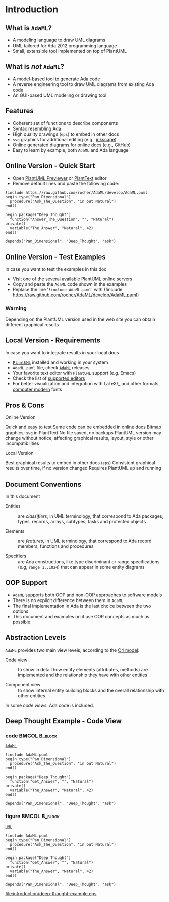 * Introduction
** What is =AdaML=?
- A modeling language to draw UML diagrams
- UML tailored for Ada 2012 programming language
- Small, extensible tool implemented on top of PlantUML

** What is /not/ =AdaML=?
- A model-based tool to generate Ada code
- A reverse engineering tool to draw UML diagrams from existing Ada code
- An GUI-based UML modeling or drawing tool

** Features
- Coherent set of functions to describe components
- Syntax resembling Ada
- High quality drawings (=eps=) to embed in other docs
- =svg= graphics for additional editing (e.g., [[https://inkscape.org/][inkscape]])
- Online generated diagrams for online docs (e.g., GitHub)
- Easy to learn by example, both =AdaML= and Ada language

** Online Version - Quick Start
- Open [[http://sujoyu.github.io/plantuml-previewer][PlantUML Previewer]] or [[https://www.planttext.com/][PlantText]] editor
- Remove default lines and paste the following code:

#+begin_example
!include https://raw.github.com/rocher/AdaML/develop/AdaML.puml
begin_type("Pan_Dimensional")
  procedure("Ask_The_Question", "in out Natural")
end()

begin_package("Deep_Thought")
  function("Answer_The_Question", "", "Natural")
private()
  variable("The_Answer", "Natural", 42)
end()

depends("Pan_Dimensional", "Deep_Thought", "ask")
#+end_example

** Online Version - Test Examples
In case you want to test the examples in this doc

- Visit one of the several available PlantUML online servers
- Copy and paste the =AdaML= code shown in the examples
- Replace the line '=!include AdaML.puml=' with\newline \newline
  \scriptsize{!include https://raw.github.com/rocher/AdaML/develop/AdaML.puml}
\newline
*** Warning
Depending on the PlantUML version used in the web site you can obtain different
graphical results

** Local Version - Requirements
In case you want to integrate results in your local docs

- [[https://plantuml.com][=PlantUML=]] installed and working in your system
- =AdaML.puml= file, check [[https://github.com/rocher/AdaML][=AdaML=]] releases
- Your favorite text editor with =PlantUML= support (e.g. Emacs)
- Check the list of [[http://plantuml.com/running][supported editors]]
- For better visualization and integration with \LaTeX\_ and other formats,
  [[https://www.fontsquirrel.com/fonts/computer-modern][computer modern]] fonts

** Pros & Cons
- Online Version ::
\cmark Quick and easy to test\newline
\cmark Same code can be embedded in online docs\newline
\qmark Bitmap graphics; =svg= in PlantText\newline
\xmark No file saved, no backups\newline
\xmark PlantUML version may change without notice, affecting graphical results, layout, style or other incompatibilities\newline
- Local Version ::
\cmark Best graphical results to embed in other docs (=eps=)\newline
\cmark Consistent graphical results over time, if no version changed\newline
\xmark Requires PlantUML up and running

** Document Conventions
In this document

- Entities :: are /classifiers/, in UML terminology, that correspond to Ada
              packages, types, records, arrays, subtypes, tasks and protected
              objects

- Elements :: are /features/, in UML terminology, that correspond to Ada record
              members, functions and procedures

- Specifiers :: are Ada constructions, like type discriminant or range
                specifications (e.g, =range 1..1024=) that can appear in some
                entity diagrams

** OOP Support
- =AdaML= supports both OOP and non-OOP approaches to software models
- There is no explicit difference between them in =AdaML=
- The final implementation in Ada is the last choice between the two options
- This document and examples on it use OOP concepts as much as possible

** Abstraction Levels
=AdaML= provides two main view levels, according to the [[https://c4model.com][C4 model]]:

- Code view :: to show in detail how entity elements (attributes, methods) are
               implemented and the relationship they have with other
               entities\newline

- Component view :: to show internal entity building blocks and the overall
                    relationship with other entities\newline

In some /code views/, Ada code is included.

** Deep Thought Example - Code View
*** code                                                    :BMCOL:B_block:
:PROPERTIES:
:BEAMER_col: 0.65
:END:
_=AdaML=_
#+begin_example
!include AdaML.puml
begin_type("Pan_Dimensional")
  procedure("Ask_The_Question", "in out Natural")
end()

begin_package("Deep_Thought")
  function("Get_Answer", "", "Natural")
private()
  variable("The_Answer", "Natural", 42)
end()

depends("Pan_Dimensional", "Deep_Thought", "ask")
#+end_example

*** figure                                                  :BMCOL:B_block:
:PROPERTIES:
:BEAMER_col: 0.45
:END:
_=UML=_
#+begin_src plantuml :file introduction/deep-thought-example.eps
!include AdaML.puml
begin_type("Pan_Dimensional")
  procedure("Ask_The_Question", "in out Natural")
end()

begin_package("Deep_Thought")
  function("Get_Answer", "", "Natural")
private()
  variable("The_Answer", "Natural", 42)
end()

depends("Pan_Dimensional", "Deep_Thought", "ask")
#+end_src

#+RESULTS[7a22dc04a15ce1b7518d36e9ca62ab1251d2cf58]:
[[file:introduction/deep-thought-example.eps]]

** Config                                                         :noexport:
Local Variables:
org-confirm-babel-evaluate: nil
End:

